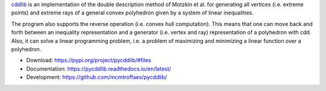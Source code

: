 `cddlib <https://people.inf.ethz.ch/fukudak/cdd_home/>`_ is
an implementation of the double description method of Motzkin et
al. for generating all vertices (i.e. extreme points) and extreme rays
of a general convex polyhedron given by a system of linear
inequalities.

The program also supports the reverse operation (i.e. convex hull
computation). This means that one can move back and forth between an
inequality representation and a generator (i.e. vertex and ray)
representation of a polyhedron with cdd.  Also, it can solve a linear
programming problem, i.e. a problem of maximizing and minimizing a
linear function over a polyhedron.

* Download: https://pypi.org/project/pycddlib/#files

* Documentation: https://pycddlib.readthedocs.io/en/latest/

* Development: https://github.com/mcmtroffaes/pycddlib/ |ci|

.. |ci| image:: https://github.com/mcmtroffaes/pycddlib/actions/workflows/build.yml/badge.svg
       :target: https://github.com/mcmtroffaes/pycddlib/actions/workflows/build.yml
       :alt: ci
